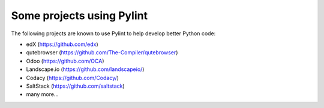 
Some projects using Pylint
--------------------------
The following projects are known to use Pylint to help develop better
Python code:

* edX (https://github.com/edx)
* qutebrowser (https://github.com/The-Compiler/qutebrowser)
* Odoo (https://github.com/OCA)
* Landscape.io (https://github.com/landscapeio/)
* Codacy (https://github.com/Codacy/)
* SaltStack (https://github.com/saltstack)
* many more...

